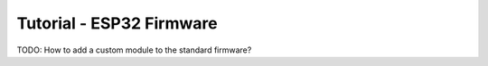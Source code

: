 
.. _tutorial_esp32_firmware:

Tutorial - ESP32 Firmware
=========================

TODO: How to add a custom module to the standard firmware?
